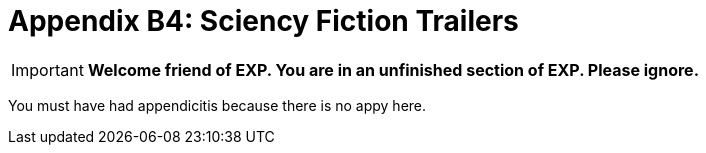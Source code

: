 = Appendix B4: Sciency Fiction Trailers

IMPORTANT: *Welcome friend of EXP. You are in an unfinished section of EXP. Please ignore.*

You must have had appendicitis because there is no appy here.